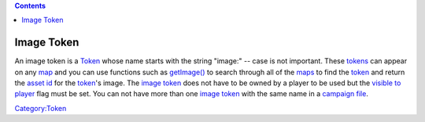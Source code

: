 .. contents::
   :depth: 3
..

.. raw:: mediawiki

   {{stub}}

.. _image_token:

Image Token
===========

An image token is a `Token <Token>`__ whose name starts with the string
"image:" -- case is not important. These `tokens <Token>`__ can appear
on any `map <Map:map>`__ and you can use functions such as
`getImage() <getImage>`__ to search through all of the
`maps <Map:map>`__ to find the `token <Token>`__ and return the `asset
id <Asset_ID>`__ for the `token <Token>`__'s image. The `image
token <Image_Token>`__ does not have to be owned by a player to be used
but the `visible to player <Token:visible_to_player>`__ flag must be
set. You can not have more than one `image token <Image_Token>`__ with
the same name in a `campaign file <Campaign:campaign_file>`__.

`Category:Token <Category:Token>`__
